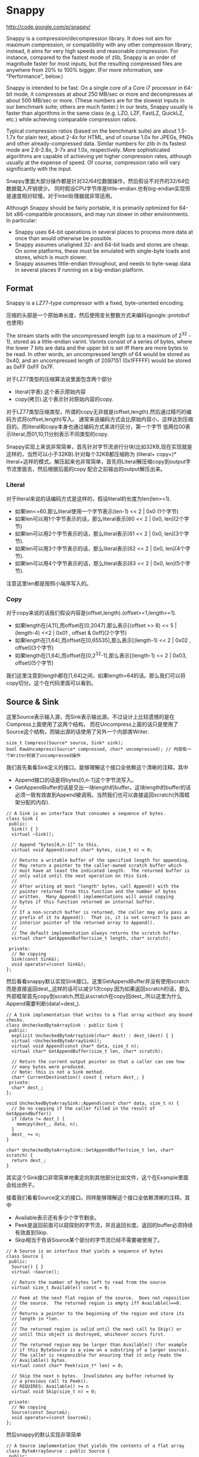 * Snappy
#+AUTHOR: dirtysalt1987@gmail.com
#+OPTIONS: H:5

http://code.google.com/p/snappy/

Snappy is a compression/decompression library. It does not aim for maximum
compression, or compatibility with any other compression library; instead,
it aims for very high speeds and reasonable compression. For instance,
compared to the fastest mode of zlib, Snappy is an order of magnitude faster
for most inputs, but the resulting compressed files are anywhere from 20% to
100% bigger. (For more information, see "Performance", below.)

Snappy is intended to be fast. On a single core of a Core i7 processor
in 64-bit mode, it compresses at about 250 MB/sec or more and decompresses at
about 500 MB/sec or more. (These numbers are for the slowest inputs in our
benchmark suite; others are much faster.) In our tests, Snappy usually
is faster than algorithms in the same class (e.g. LZO, LZF, FastLZ, QuickLZ,
etc.) while achieving comparable compression ratios.

Typical compression ratios (based on the benchmark suite) are about 1.5-1.7x
for plain text, about 2-4x for HTML, and of course 1.0x for JPEGs, PNGs and
other already-compressed data. Similar numbers for zlib in its fastest mode
are 2.6-2.8x, 3-7x and 1.0x, respectively. More sophisticated algorithms are
capable of achieving yet higher compression rates, although usually at the
expense of speed. Of course, compression ratio will vary significantly with
the input.

Snappy里面大部分操作都是针对32/64位数据操作，然后假设不对齐的32/64位数据载入开销很少。
同时假设CPU字节序是little-endian.也有big-endian实现但是速度相对较慢。对于Intel处理器就非常适用。

Although Snappy should be fairly portable, it is primarily optimized
for 64-bit x86-compatible processors, and may run slower in other environments.
In particular:
 - Snappy uses 64-bit operations in several places to process more data at
   once than would otherwise be possible.
 - Snappy assumes unaligned 32- and 64-bit loads and stores are cheap.
   On some platforms, these must be emulated with single-byte loads
   and stores, which is much slower.
 - Snappy assumes little-endian throughout, and needs to byte-swap data in
   several places if running on a big-endian platform.

** Format
Snappy is a LZ77-type compressor with a fixed, byte-oriented encoding.

压缩的头部是一个原始串长度，然后使用变长整数方式来编码(google::protobuf也使用)

The stream starts with the uncompressed length (up to a maximum of 2^32 - 1),
stored as a little-endian varint. Varints consist of a series of bytes,
where the lower 7 bits are data and the upper bit is set iff there are
more bytes to be read. In other words, an uncompressed length of 64 would
be stored as 0x40, and an uncompressed length of 2097151 (0x1FFFFF)
would be stored as 0xFF 0xFF 0x7F.

对于LZ77类型的压缩算法说里面包含两个部分
   - literal(字表).这个表示原始内容
   - copy(拷贝).这个表示针对原始内容的copy.
对于LZ77类型压缩类型，所谓的copy无非就是(offset,length).然后通过精巧的编码方式将(offset,length)写入。
通常来说编码方式会比原始内容小，这样达到压缩目的。而literal和copy本身也通过编码方式来进行区分，第一个字节
低两位00表示literal,而01,10,11分别表示不同类型的copy.

Snappy实现上来说非常简单，首先针对字节流进行分块(比如32KB,现在实现就是这样的，当然可以小于32KB).针对每个32KB都压缩称为
(literal+ copy+)* literal+这样的模式。解压起来也非常简单，首先将Literal解压缩copy到output字节流里面去，然后根据后面的copy
配合之前输出的output解压出来。

*** Literal
对于literal来说的话编码方式是这样的，假设literal的长度为len(len>=1).
   - 如果len<=60.那么literal使用一个字节表示(len-1) << 2 | 0x0 (1个字节)
   - 如果len可以用1个字节表示的话，那么literal表示[60 << 2 | 0x0, len](2个字节)
   - 如果len可以用2个字节表示的话，那么literal表示[61 << 2 | 0x0, len](3个字节).
   - 如果len可以用3个字节表示的话，那么literal表示[62 << 2 | 0x0, len](4个字节).
   - 如果len可以用4个字节表示的话，那么literal表示[63 << 2 | 0x0, len](5个字节).
注意这里len都是按照小端序写入的。

*** Copy
对于copy来说的话我们假设内容是(offset,length).(offset>=1,length>=1).
   - 如果length在[4,11],而offset在[0,2047].那么表示[(offset >> 8) << 5 | (length-4) <<2 | 0x01 , offset & 0xff](2个字节)
   - 如果length在[1,64],而offset在[0,65535],那么表示[(length-1) << 2 | 0x02 , offset](3个字节)
   - 如果length在[1,64],而offset在[0,2^32-1],那么表示[(length-1) << 2 | 0x03, offset](5个字节)
我们这里注意到length都在[1,64]之间，如果length>64的话。那么我们可以将copy切分。这个在代码里面可以看到。

** Source & Sink
这里Source表示输入源，而Sink表示输出源。不过设计上比较遗憾的是在Compress上面使用了这两个结构，
而在Uncompress上面的话只是使用了Source这个结构，而输出源的话使用了另外一个内部类Writer.
#+BEGIN_SRC C++
size_t Compress(Source* source, Sink* sink);
bool RawUncompress(Source* compressed, char* uncompressed); // 内部有一个Writer封装了uncompressed操作
#+END_SRC

我们首先看看Sink定义的接口。能够理解这个接口全依赖这个清晰的注释。其中
   - Append接口的话是将bytes[0,n-1]这个字节流写入。
   - GetAppendBuffer的话是交出一块length的buffer。这块length的buffer的话必须一致有效直到Append被调用。当然我们也可以直接返回scratch(外围框架分配的内存).
#+BEGIN_SRC C++
// A Sink is an interface that consumes a sequence of bytes.
class Sink {
 public:
  Sink() { }
  virtual ~Sink();

  // Append "bytes[0,n-1]" to this.
  virtual void Append(const char* bytes, size_t n) = 0;

  // Returns a writable buffer of the specified length for appending.
  // May return a pointer to the caller-owned scratch buffer which
  // must have at least the indicated length.  The returned buffer is
  // only valid until the next operation on this Sink.
  //
  // After writing at most "length" bytes, call Append() with the
  // pointer returned from this function and the number of bytes
  // written.  Many Append() implementations will avoid copying
  // bytes if this function returned an internal buffer.
  //
  // If a non-scratch buffer is returned, the caller may only pass a
  // prefix of it to Append().  That is, it is not correct to pass an
  // interior pointer of the returned array to Append().
  //
  // The default implementation always returns the scratch buffer.
  virtual char* GetAppendBuffer(size_t length, char* scratch);

 private:
  // No copying
  Sink(const Sink&);
  void operator=(const Sink&);
};
#+END_SRC

然后看看snappy默认实现Sink接口。这里GetAppendBuffer并没有使用scratch而是直接返回dest_,这样的话可以减少1次copy.因为如果返回scratch的话，那么外部框架首先copy到scratch,然后从scratch在copy回dest_.所以这里为什么Append需要判断(data!=dest_).
#+BEGIN_SRC C++
// A Sink implementation that writes to a flat array without any bound checks.
class UncheckedByteArraySink : public Sink {
 public:
  explicit UncheckedByteArraySink(char* dest) : dest_(dest) { }
  virtual ~UncheckedByteArraySink();
  virtual void Append(const char* data, size_t n);
  virtual char* GetAppendBuffer(size_t len, char* scratch);

  // Return the current output pointer so that a caller can see how
  // many bytes were produced.
  // Note: this is not a Sink method.
  char* CurrentDestination() const { return dest_; }
 private:
  char* dest_;
};

void UncheckedByteArraySink::Append(const char* data, size_t n) {
  // Do no copying if the caller filled in the result of GetAppendBuffer()
  if (data != dest_) {
    memcpy(dest_, data, n);
  }
  dest_ += n;
}

char* UncheckedByteArraySink::GetAppendBuffer(size_t len, char* scratch) {
  return dest_;
}
#+END_SRC
其实这个Sink接口非常简单地重定向到其他部分比如文件，这个在Example里面会给出例子。

接着我们看看Source定义的接口。同样能够理解这个接口全依赖清晰的注释。其中
   - Available表示还有多少个字节剩余。
   - Peek是返回前面可以窥探到的字节流，并且返回长度。返回的buffer必须持续有效直到Skip.
   - Skip相当于告诉Source某个部分的字节流已经不需要被使用了。
#+BEGIN_SRC C++
// A Source is an interface that yields a sequence of bytes
class Source {
 public:
  Source() { }
  virtual ~Source();

  // Return the number of bytes left to read from the source
  virtual size_t Available() const = 0;

  // Peek at the next flat region of the source.  Does not reposition
  // the source.  The returned region is empty iff Available()==0.
  //
  // Returns a pointer to the beginning of the region and store its
  // length in *len.
  //
  // The returned region is valid until the next call to Skip() or
  // until this object is destroyed, whichever occurs first.
  //
  // The returned region may be larger than Available() (for example
  // if this ByteSource is a view on a substring of a larger source).
  // The caller is responsible for ensuring that it only reads the
  // Available() bytes.
  virtual const char* Peek(size_t* len) = 0;

  // Skip the next n bytes.  Invalidates any buffer returned by
  // a previous call to Peek().
  // REQUIRES: Available() >= n
  virtual void Skip(size_t n) = 0;

 private:
  // No copying
  Source(const Source&);
  void operator=(const Source&);
};
#+END_SRC
然后snappy的默认实现非常简单
#+BEGIN_SRC C++
// A Source implementation that yields the contents of a flat array
class ByteArraySource : public Source {
 public:
  ByteArraySource(const char* p, size_t n) : ptr_(p), left_(n) { }
  virtual ~ByteArraySource();
  virtual size_t Available() const;
  virtual const char* Peek(size_t* len);
  virtual void Skip(size_t n);
 private:
  const char* ptr_;
  size_t left_;
};

size_t ByteArraySource::Available() const { return left_; }

const char* ByteArraySource::Peek(size_t* len) {
  *len = left_;
  return ptr_;
}

void ByteArraySource::Skip(size_t n) {
  left_ -= n;
  ptr_ += n;
}
#+END_SRC
从Source接口上来看到的话并不是非常好扩展。因为一开始必须知道串有多大并且从代码上看Snappy并不是一个可以增量压缩的东西。
所以个人感觉来说Source只能够做内存buffer的封装而不能够包装磁盘或者是网络流。

** Snippet
Snappy里面有相当多的代码片段非常精巧(一定程度上难懂)，所以有必要首先看看这些函数实现。

*** Bits
定义了一些位操作，都使用了gcc内置函数
#+BEGIN_SRC C++
// Some bit-manipulation functions.
class Bits {
 public:
  // Return floor(log2(n)) for positive integer n.  Returns -1 iff n == 0.
  static int Log2Floor(uint32 n);

  // Return the first set least / most significant bit, 0-indexed.  Returns an
  // undefined value if n == 0.  FindLSBSetNonZero() is similar to ffs() except
  // that it's 0-indexed.
  static int FindLSBSetNonZero(uint32 n);
  static int FindLSBSetNonZero64(uint64 n);

 private:
  DISALLOW_COPY_AND_ASSIGN(Bits);
};

inline int Bits::Log2Floor(uint32 n) {
  return n == 0 ? -1 : 31 ^ __builtin_clz(n); // 只是取低5位即可
}

inline int Bits::FindLSBSetNonZero(uint32 n) {
  return __builtin_ctz(n);
}

inline int Bits::FindLSBSetNonZero64(uint64 n) {
  return __builtin_ctzll(n);
}
#+END_SRC

为了方便这里给出三个内置函数解释
   - int __builtin_clz (unsigned int x) // Returns the number of leading 0-bits in x, starting at the most significant bit position. If x is 0, the result is undefined.
   - int __builtin_ctz (unsigned int x) // Returns the number of trailing 0-bits in x, starting at the least significant bit position. If x is 0, the result is undefined.
   - int __builtin_clzll (unsigned long long) // Similar to __builtin_clz, except the argument type is unsigned long long.

*** Varint
定义了如何将32位整数进行编码和解码。关于这种编码方式可以参考protobuf的链接
http://code.google.com/intl/zh-CN/apis/protocolbuffers/docs/encoding.html#varints
#+BEGIN_SRC C++
// Variable-length integer encoding.
class Varint {
 public:
  // Maximum lengths of varint encoding of uint32.
  static const int kMax32 = 5;

  // Attempts to parse a varint32 from a prefix of the bytes in [ptr,limit-1].
  // Never reads a character at or beyond limit.  If a valid/terminated varint32
  // was found in the range, stores it in *OUTPUT and returns a pointer just
  // past the last byte of the varint32. Else returns NULL.  On success,
  // "result <= limit".
  static const char* Parse32WithLimit(const char* ptr, const char* limit,
                                      uint32* OUTPUT);

  // REQUIRES   "ptr" points to a buffer of length sufficient to hold "v".
  // EFFECTS    Encodes "v" into "ptr" and returns a pointer to the
  //            byte just past the last encoded byte.
  static char* Encode32(char* ptr, uint32 v);

  // EFFECTS    Appends the varint representation of "value" to "*s".
  static void Append32(string* s, uint32 value);
};

inline const char* Varint::Parse32WithLimit(const char* p,
                                            const char* l,
                                            uint32* OUTPUT) {
  const unsigned char* ptr = reinterpret_cast<const unsigned char*>(p);
  const unsigned char* limit = reinterpret_cast<const unsigned char*>(l);
  uint32 b, result;
  if (ptr >= limit) return NULL;
  b = *(ptr++); result = b & 127;          if (b < 128) goto done;
  if (ptr >= limit) return NULL;
  b = *(ptr++); result |= (b & 127) <<  7; if (b < 128) goto done;
  if (ptr >= limit) return NULL;
  b = *(ptr++); result |= (b & 127) << 14; if (b < 128) goto done;
  if (ptr >= limit) return NULL;
  b = *(ptr++); result |= (b & 127) << 21; if (b < 128) goto done;
  if (ptr >= limit) return NULL;
  b = *(ptr++); result |= (b & 127) << 28; if (b < 16) goto done;
  return NULL;       // Value is too long to be a varint32
 done:
  *OUTPUT = result;
  return reinterpret_cast<const char*>(ptr);
}

inline char* Varint::Encode32(char* sptr, uint32 v) {
  // Operate on characters as unsigneds
  unsigned char* ptr = reinterpret_cast<unsigned char*>(sptr);
  static const int B = 128;
  if (v < (1<<7)) {
    *(ptr++) = v;
  } else if (v < (1<<14)) {
    *(ptr++) = v | B;
    *(ptr++) = v>>7;
  } else if (v < (1<<21)) {
    *(ptr++) = v | B;
    *(ptr++) = (v>>7) | B;
    *(ptr++) = v>>14;
  } else if (v < (1<<28)) {
    *(ptr++) = v | B;
    *(ptr++) = (v>>7) | B;
    *(ptr++) = (v>>14) | B;
    *(ptr++) = v>>21;
  } else {
    *(ptr++) = v | B;
    *(ptr++) = (v>>7) | B;
    *(ptr++) = (v>>14) | B;
    *(ptr++) = (v>>21) | B;
    *(ptr++) = v>>28;
  }
  return reinterpret_cast<char*>(ptr);
}

void Varint::Append32(string* s, uint32 value) {
  char buf[Varint::kMax32];
  const char* p = Varint::Encode32(buf, value);
  s->append(buf, p - buf);
}

#+END_SRC

*** GetUint32AtOffset
能够从一个uint64里面取出任意偏移的uint32。通常我们一次载入一个uint64的话那么知道可以得到5个uint32,效率会很高。
#+BEGIN_SRC C++
// For 0 <= offset <= 4, GetUint32AtOffset(UNALIGNED_LOAD64(p), offset) will
// equal UNALIGNED_LOAD32(p + offset).  Motivation: On x86-64 hardware we have
// empirically found that overlapping loads such as
//  UNALIGNED_LOAD32(p) ... UNALIGNED_LOAD32(p+1) ... UNALIGNED_LOAD32(p+2)
// are slower than UNALIGNED_LOAD64(p) followed by shifts and casts to uint32.
static inline uint32 GetUint32AtOffset(uint64 v, int offset) {
  DCHECK(0 <= offset && offset <= 4) << offset;
  return v >> (LittleEndian::IsLittleEndian() ? 8 * offset : 32 - 8 * offset);
}
#+END_SRC

*** GetHashTable
在Compress的时候需要得到HashTable来判断哪些地方可以得到copy.不过实话说GetHashTable其实没有太多可以值得学习的地方，但是我们还是看看吧。
至于hashtable每一个entry都是uint16表示什么东西，这个在Compress函数里面会讲到

#+BEGIN_SRC C++
// 因为Compress是按照1个个chunk来进行压缩的，input_size表示这个chunk大小多少
// 现在来看的话chunk最大32KB。然后table_size表示hashtable桶大小。

uint16* WorkingMemory::GetHashTable(size_t input_size, int* table_size) {
  // Use smaller hash table when input.size() is smaller, since we
  // fill the table, incurring O(hash table size) overhead for
  // compression, and if the input is short, we won't need that
  // many hash table entries anyway.
  assert(kMaxHashTableSize >= 256);
  int htsize = 256; // 首先从桶大小256开始进行调节,*2直到>=input_size或者是kMaxHashTableSize
  while (htsize < kMaxHashTableSize && htsize < input_size) {
    htsize <<= 1;
  }
  CHECK_EQ(0, htsize & (htsize - 1)) << ": must be power of two";
  CHECK_LE(htsize, kMaxHashTableSize) << ": hash table too large";

  uint16* table;
  if (htsize <= ARRAYSIZE(small_table_)) { // 对于WorkingMemory内部有一个small_table_[1<<10],这样可以减少分配代价
    table = small_table_;
  } else {
    if (large_table_ == NULL) {
      large_table_ = new uint16[kMaxHashTableSize]; // 对于大桶的话那么我们需要new出来
    }
    table = large_table_;
  }

  *table_size = htsize;
  memset(table, 0, htsize * sizeof(*table)); // memset(0)是需要的，在Compress部分可以看到为什么需要清0.
  return table;
}
#+END_SRC

*** FindMatchLength
为了快速找到两个串(s1,s2)最大匹配长度多少，其中s2_limit表示s2的结尾返回匹配长度。引用场景下面s1和s2是同一个串，不过(s1<s2)因为我们不需要判断s1溢出。
#+BEGIN_SRC C++
// Return the largest n such that
//
//   s1[0,n-1] == s2[0,n-1]
//   and n <= (s2_limit - s2).
//
// Does not read *s2_limit or beyond.
// Does not read *(s1 + (s2_limit - s2)) or beyond.
// Requires that s2_limit >= s2.

static inline int FindMatchLength(const char* s1,
                                  const char* s2,
                                  const char* s2_limit) {
  DCHECK_GE(s2_limit, s2);
  int matched = 0;

  // Find out how long the match is. We loop over the data 64 bits at a
  // time until we find a 64-bit block that doesn't match; then we find
  // the first non-matching bit and use that to calculate the total
  // length of the match.
  while (PREDICT_TRUE(s2 <= s2_limit - 8)) { // 如果s2还有8个以上字节的话
    if (PREDICT_FALSE(UNALIGNED_LOAD64(s2) == UNALIGNED_LOAD64(s1 + matched))) { // 那么我们首先8个字节进行比较，匹配上的话+8
      s2 += 8;
      matched += 8;
    } else { // 如果不匹配的话，那么我们可以通过xor来判断。如果相同的话为0,然后从LSB判断有多少个0，然后count >> 3就表示匹配字节。非常巧妙。
      // On current (mid-2008) Opteron models there is a 3% more
      // efficient code sequence to find the first non-matching byte.
      // However, what follows is ~10% better on Intel Core 2 and newer,
      // and we expect AMD's bsf instruction to improve.
      uint64 x = UNALIGNED_LOAD64(s2) ^ UNALIGNED_LOAD64(s1 + matched);
      int matching_bits = Bits::FindLSBSetNonZero64(x);
      matched += matching_bits >> 3;
      return matched;
    }
  }
  while (PREDICT_TRUE(s2 < s2_limit)) { // 如果没有8个字节的话那么之后能够1个字节逐个匹配。
    if (PREDICT_TRUE(s1[matched] == *s2)) {
      ++s2;
      ++matched;
    } else {
      return matched;
    }
  }
  return matched;
}
#+END_SRC

*** MaxCompressedLength
snappy接口简单很大长度上是因为对于一个input串的话，可以根据input串估计出compress之后的串长度上限。
然后进行压缩之前可以进行预分配，然后snappy内部的话在进行压缩时候就不进行字符越界检查了。
通常牺牲部分内存来达到接口简单易用非常好。对于具体分析的话注释里面都写出来了，我们可以仔细分析copy以及literal带来的膨胀代价，
但是这里并不打算仔细分析。TODO(zhangyan04):还不知道32是什么意思？但是为了放置长度在头部也确实需要几个额外字节。

#+BEGIN_SRC C++
size_t MaxCompressedLength(size_t source_len) {
  // Compressed data can be defined as:
  //    compressed := item* literal*
  //    item       := literal* copy
  //
  // The trailing literal sequence has a space blowup of at most 62/60
  // since a literal of length 60 needs one tag byte + one extra byte
  // for length information.
  //
  // Item blowup is trickier to measure.  Suppose the "copy" op copies
  // 4 bytes of data.  Because of a special check in the encoding code,
  // we produce a 4-byte copy only if the offset is < 65536.  Therefore
  // the copy op takes 3 bytes to encode, and this type of item leads
  // to at most the 62/60 blowup for representing literals.
  //
  // Suppose the "copy" op copies 5 bytes of data.  If the offset is big
  // enough, it will take 5 bytes to encode the copy op.  Therefore the
  // worst case here is a one-byte literal followed by a five-byte copy.
  // I.e., 6 bytes of input turn into 7 bytes of "compressed" data.
  //
  // This last factor dominates the blowup, so the final estimate is:
  return 32 + source_len + source_len/6;
}
#+END_SRC

*** IncrementalCopy
首先看看IncrementalCopy的原型和语义是什么
#+BEGIN_SRC C++
// Copy "len" bytes from "src" to "op", one byte at a time.  Used for
// handling COPY operations where the input and output regions may
// overlap.  For example, suppose:
//    src    == "ab"
//    op     == src + 2
//    len    == 20
// After IncrementalCopy(src, op, len), the result will have
// eleven copies of "ab"
//    ababababababababababab
// Note that this does not match the semantics of either memcpy()
// or memmove();
static inline void IncrementalCopy(const char* src, char* op, int len) {
  DCHECK_GT(len, 0);
  do {
    *op++ = *src++;
  } while (--len > 0);
}
#+END_SRC
将src内容逐个copy到op上面去。但是注意这里必须是逐个copy到op上面去。因为src和op非常有可能重叠。
可能op后面的部分字节依赖于op前面部分的字节。这个语义必须清晰，和memcpy和memmove都是不同的。
简单的实现和上面一样逐个字节进行copy.这个在解压缩的时候非常有用，因为我们的literal已经解出来放在outputle，
而copy很可能和literal重叠，需要这种IncrementalCopy的实现。

但是是否有办法更快呢？下面就是一个更快的实现。首先我们是的op和src的差距拉到>=8,一旦这样之后的话
就可以开始使用8个字节进行copy了。为了将差距拉到8，不断地做8个字节copy并且调整dest.
#+BEGIN_SRC C++
const int kMaxIncrementCopyOverflow = 10;

static inline void IncrementalCopyFastPath(const char* src, char* op, int len) {
  while (op - src < 8) {
    UNALIGNED_STORE64(op, UNALIGNED_LOAD64(src));
    len -= op - src;
    op += op - src;
  }
  while (len > 0) {
    UNALIGNED_STORE64(op, UNALIGNED_LOAD64(src));
    src += 8;
    op += 8;
    len -= 8;
  }
}
#+END_SRC
可能阅读这个代码比较难理解，作者良好的注释又有帮助了。
#+BEGIN_SRC C++
// Equivalent to IncrementalCopy except that it can write up to ten extra
// bytes after the end of the copy, and that it is faster.
//
// The main part of this loop is a simple copy of eight bytes at a time until
// we've copied (at least) the requested amount of bytes.  However, if op and
// src are less than eight bytes apart (indicating a repeating pattern of
// length < 8), we first need to expand the pattern in order to get the correct
// results. For instance, if the buffer looks like this, with the eight-byte
// <src> and <op> patterns marked as intervals:
//
//    abxxxxxxxxxxxx
//    [------]           src
//      [------]         op
//
// a single eight-byte copy from <src> to <op> will repeat the pattern once,
// after which we can move <op> two bytes without moving <src>:
//
//    ababxxxxxxxxxx
//    [------]           src
//        [------]       op
//
// and repeat the exercise until the two no longer overlap.
//
// This allows us to do very well in the special case of one single byte
// repeated many times, without taking a big hit for more general cases.
//
// The worst case of extra writing past the end of the match occurs when
// op - src == 1 and len == 1; the last copy will read from byte positions
// [0..7] and write to [4..11], whereas it was only supposed to write to
// position 1. Thus, ten excess bytes.
#+END_SRC
不看上面注释我们也可以知道，使用这种方式是可能存在内存重叠copy的，并且很可能会多访问最后那么几个字节。
上面注释的分析就是，如果op+length之后后面还有10个空余字节的话那么就是安全的，所以kMaxIncrementCopyOverflow==10.
在使用上的话只有发现后面空余字节超过10字节之后的话，上面的算法才是安全的。

*** EmitLiteral
EmitLiteral就是输出literal.虽然从Format很直观地看出literal应该怎么输出，但是还是有技巧的。最技巧的方便就是allow_fast_path.
allow_fast_path场景是如果op后面有15个空余字节的话，那么就可以使用2个8字节copy完成。这个在CompressFragment代码里面可以看到，
应用层面上只有在确保了op后面15个空余字节才会让allow_fast_path==true.而其他逻辑的话因为就是正常的copy都走了memcpy这个分支。

#+BEGIN_SRC C++
static inline char* EmitLiteral(char* op,
                                const char* literal,
                                int len,
                                bool allow_fast_path) {
  int n = len - 1;      // Zero-length literals are disallowed
  if (n < 60) {
    // Fits in tag byte
    *op++ = LITERAL | (n << 2);

    // The vast majority of copies are below 16 bytes, for which a
    // call to memcpy is overkill. This fast path can sometimes
    // copy up to 15 bytes too much, but that is okay in the
    // main loop, since we have a bit to go on for both sides:
    //
    //   - The input will always have kInputMarginBytes = 15 extra
    //     available bytes, as long as we're in the main loop, and
    //     if not, allow_fast_path = false.
    //   - The output will always have 32 spare bytes (see
    //     MaxCompressedLength).
    if (allow_fast_path && len <= 16) {
      UNALIGNED_STORE64(op, UNALIGNED_LOAD64(literal));
      UNALIGNED_STORE64(op + 8, UNALIGNED_LOAD64(literal + 8));
      return op + len;
    }
  } else {
    // Encode in upcoming bytes
    char* base = op;
    int count = 0;
    op++;
    while (n > 0) {
      *op++ = n & 0xff;
      n >>= 8;
      count++;
    }
    assert(count >= 1);
    assert(count <= 4);
    *base = LITERAL | ((59+count) << 2);
  }
  memcpy(op, literal, len);
  return op + len;
}
#+END_SRC

*** EmitCopy
EmitCopy非常简单也不牵扯到数据的memcpy,只是写入(offset,length)这两个分量。但是之前说了如果length>=64的话，那么是需要进行copy的切分的。
#+BEGIN_SRC C++
static inline char* EmitCopyLessThan64(char* op, int offset, int len) {
  DCHECK_LE(len, 64);
  DCHECK_GE(len, 4);
  DCHECK_LT(offset, 65536);

  if ((len < 12) && (offset < 2048)) {
    int len_minus_4 = len - 4;
    assert(len_minus_4 < 8);            // Must fit in 3 bits
    *op++ = COPY_1_BYTE_OFFSET | ((len_minus_4) << 2) | ((offset >> 8) << 5);
    *op++ = offset & 0xff;
  } else {
    *op++ = COPY_2_BYTE_OFFSET | ((len-1) << 2);
    LittleEndian::Store16(op, offset);
    op += 2;
  }
  // 这里没有处理offset>=65536的格式，因为就现在实现来说chunk的大小是32K不会造成offset>=64K的情况。
  return op;
}

static inline char* EmitCopy(char* op, int offset, int len) {
  // Emit 64 byte copies but make sure to keep at least four bytes reserved
  while (len >= 68) { // 这里必须判断68，不然如果len<4而offset<208的话那么没有对应的copy编码形式
    op = EmitCopyLessThan64(op, offset, 64);
    len -= 64;
  }

  // Emit an extra 60 byte copy if have too much data to fit in one copy
  if (len > 64) {
    op = EmitCopyLessThan64(op, offset, 60);
    len -= 60;
  }

  // Emit remainder
  op = EmitCopyLessThan64(op, offset, len);
  return op;
}
#+END_SRC

** Compress
终于进行Compress正题了，看看大体框架吧。
#+BEGIN_SRC C++
size_t Compress(Source* reader, Sink* writer) {

    // 首先取得reader的长度进行编码放在最开头

    size_t written = 0;
    int N = reader->Available();
    char ulength[Varint::kMax32];
    char* dest= writer->GetAppendBuffer(Varint::kMax32,ulength);
    char* p = Varint::Encode32(dest,N);
    writer->Append(dest,p-dest);
    written += (p - dest);

    //
    //   size_t written = 0;
    //   int N = reader->Available();
    //   char ulength[Varint::kMax32];
    //   char* p = Varint::Encode32(ulength, N);
    //   writer->Append(ulength, p-ulength);
    //   written += (p - ulength);

  internal::WorkingMemory wmem;
  char* scratch = NULL;
  char* scratch_output = NULL;

  while (N > 0) {
    // 然后num_to_read表示本次压缩chunk的大小

    // Get next block to compress (without copying if possible)
    size_t fragment_size;
    const char* fragment = reader->Peek(&fragment_size);
    DCHECK_NE(fragment_size, 0) << ": premature end of input";
    const int num_to_read = min(N, kBlockSize);
    size_t bytes_read = fragment_size;

    // 这个地方会尝试发起多次读，但是就现在Snappy默认实现来说，其实就是一步到位，不会进入else逻辑
    // 但是即使进入下面逻辑也非常简单，无非就是多次发起读然后放在scratch内存里面
    // 出这个判断之后，地址和大小放在了fragment,fragment_size里面。

    int pending_advance = 0;
    if (bytes_read >= num_to_read) {
      // Buffer returned by reader is large enough
      pending_advance = num_to_read;
      fragment_size = num_to_read;
    } else {
      // Read into scratch buffer
      if (scratch == NULL) {
        // If this is the last iteration, we want to allocate N bytes
        // of space, otherwise the max possible kBlockSize space.
        // num_to_read contains exactly the correct value
        scratch = new char[num_to_read];
      }
      memcpy(scratch, fragment, bytes_read);
      reader->Skip(bytes_read);

      while (bytes_read < num_to_read) {
        fragment = reader->Peek(&fragment_size);
        size_t n = min<size_t>(fragment_size, num_to_read - bytes_read);
        memcpy(scratch + bytes_read, fragment, n);
        bytes_read += n;
        reader->Skip(n);
      }
      DCHECK_EQ(bytes_read, num_to_read);
      fragment = scratch;
      fragment_size = num_to_read;
    }
    DCHECK_EQ(fragment_size, num_to_read);

    // 准备针对fragment来进行压缩，首先我们创建一个hashtable
    // Get encoding table for compression
    int table_size;
    uint16* table = wmem.GetHashTable(num_to_read, &table_size);

    // 针对这次压缩的话，临时空间到底应该开辟多大。
    // Compress input_fragment and append to dest
    const int max_output = MaxCompressedLength(num_to_read);

    // Need a scratch buffer for the output, in case the byte sink doesn't
    // have room for us directly.
    if (scratch_output == NULL) {
      scratch_output = new char[max_output];
    } else {
      // Since we encode kBlockSize regions followed by a region
      // which is <= kBlockSize in length, a previously allocated
      // scratch_output[] region is big enough for this iteration.
    }
    // 调用CompressFragment来压缩这个fragment
    char* dest = writer->GetAppendBuffer(max_output, scratch_output);
    char* end = internal::CompressFragment(fragment, fragment_size,
                                           dest, table, table_size);
    writer->Append(dest, end - dest);
    written += (end - dest);

    N -= num_to_read;
    reader->Skip(pending_advance);
  }

  delete[] scratch;
  delete[] scratch_output;

  return written;
}
#+END_SRC

整个过程并不是很麻烦，无非就是切出chunk出来并且初始化hashtable然后交给CompressFragment来处理。
#+BEGIN_SRC C++
char* CompressFragment(const char* const input,
                       const size_t input_size,
                       char* op,
                       uint16* table,
                       const int table_size) {
  // "ip" is the input pointer, and "op" is the output pointer.
  const char* ip = input;
  CHECK_LE(input_size, kBlockSize);
  CHECK_EQ(table_size & (table_size - 1), 0) << ": table must be power of two";
  const int shift = 32 - Bits::Log2Floor(table_size);
  DCHECK_EQ(kuint32max >> shift, table_size - 1);
  const char* ip_end = input + input_size;
  const char* base_ip = ip;
  // Bytes in [next_emit, ip) will be emitted as literal bytes.  Or
  // [next_emit, ip_end) after the main loop.
  const char* next_emit = ip;

  // 回想一下我们之前EmitLiteral必须确保15个字节才有allow_fast_path
  // 如果我们确保最后15个字节进行literal的话，那么op后面必须存在>=15字节
  // 这样前面进行EmitLiteral都可以进行allow_fast_path了。

  const int kInputMarginBytes = 15;
  if (PREDICT_TRUE(input_size >= kInputMarginBytes)) {
    const char* ip_limit = input + input_size - kInputMarginBytes;

    for (uint32 next_hash = Hash(++ip, shift); ; ) {
      DCHECK_LT(next_emit, ip);
      // The body of this loop calls EmitLiteral once and then EmitCopy one or
      // more times.  (The exception is that when we're close to exhausting
      // the input we goto emit_remainder.)
      //
      // In the first iteration of this loop we're just starting, so
      // there's nothing to copy, so calling EmitLiteral once is
      // necessary.  And we only start a new iteration when the
      // current iteration has determined that a call to EmitLiteral will
      // precede the next call to EmitCopy (if any).
      //
      // Step 1: Scan forward in the input looking for a 4-byte-long match.
      // If we get close to exhausting the input then goto emit_remainder.
      //
      // Heuristic match skipping: If 32 bytes are scanned with no matches
      // found, start looking only at every other byte. If 32 more bytes are
      // scanned, look at every third byte, etc.. When a match is found,
      // immediately go back to looking at every byte. This is a small loss
      // (~5% performance, ~0.1% density) for compressible data due to more
      // bookkeeping, but for non-compressible data (such as JPEG) it's a huge
      // win since the compressor quickly "realizes" the data is incompressible
      // and doesn't bother looking for matches everywhere.
      //
      // The "skip" variable keeps track of how many bytes there are since the
      // last match; dividing it by 32 (ie. right-shifting by five) gives the
      // number of bytes to move ahead for each iteration.
      uint32 skip = 32;

      // 我们首先查找4bytes的match
      // 这里hash==Hash(Load32(ip)),然后table[hash]=ip-base_ip.
      // 所以桶里面的内容就是相对于base_ip也就是起始输入的偏移

      // 如果需要用表达是表明的话
      // table[Hash(Load32(ip))]=ip-base_ip
      // 这样我们可以通过首先匹配hash，一旦hash匹配上然后检查内容是否相同来发现match
      // 注意这里如果出现hash冲突的话那么table是不断update的

      // 另外一个有趣的事情就是这个skip
      // 可以看到前面32次都是按照1个字节跳跃，直到skip==64
      // 然后按照2个字节跳跃，直到skip==128
      // 这是一种启发是的匹配算法
      const char* next_ip = ip;
      const char* candidate;
      do {
        ip = next_ip;
        uint32 hash = next_hash;
        DCHECK_EQ(hash, Hash(ip, shift));
        uint32 bytes_between_hash_lookups = skip++ >> 5;
        next_ip = ip + bytes_between_hash_lookups;
        if (PREDICT_FALSE(next_ip > ip_limit)) {
          goto emit_remainder;
        }
        next_hash = Hash(next_ip, shift);

        candidate = base_ip + table[hash];
        DCHECK_GE(candidate, base_ip);
        DCHECK_LT(candidate, ip);

        table[hash] = ip - base_ip;
      } while (PREDICT_TRUE(UNALIGNED_LOAD32(ip) !=
                            UNALIGNED_LOAD32(candidate)));


      // 到这个步骤之后的话，那么ip和candidate就完全匹配上了
      // 我们可以将[next_emit,ip-1]作为literal输出

      // Step 2: A 4-byte match has been found.  We'll later see if more
      // than 4 bytes match.  But, prior to the match, input
      // bytes [next_emit, ip) are unmatched.  Emit them as "literal bytes."
      DCHECK_LE(next_emit + 16, ip_end); // including margin bytes.
      op = EmitLiteral(op, next_emit, ip - next_emit, true);

      // 然后我们进行copy输出

      // Step 3: Call EmitCopy, and then see if another EmitCopy could
      // be our next move.  Repeat until we find no match for the
      // input immediately after what was consumed by the last EmitCopy call.
      //
      // If we exit this loop normally then we need to call EmitLiteral next,
      // though we don't yet know how big the literal will be.  We handle that
      // by proceeding to the next iteration of the main loop.  We also can exit
      // this loop via goto if we get close to exhausting the input.
      uint64 input_bytes = 0;
      uint32 candidate_bytes = 0;

      do {
        // We have a 4-byte match at ip, and no need to emit any
        // "literal bytes" prior to ip.
        const char* base = ip;

        // 如果ip和candidate匹配的话，那么尝试取发现更长的copy

        int matched = 4 + FindMatchLength(candidate + 4, ip + 4, ip_end);
        ip += matched;
        int offset = base - candidate;
        DCHECK_EQ(0, memcmp(base, candidate, matched));
        op = EmitCopy(op, offset, matched);

        // 后面是算法的优化，更新一下Hash(ip-1),然后看看后面ip是否立刻有candidate匹配
        // We could immediately start working at ip now, but to improve
        // compression we first update table[Hash(ip - 1, ...)].
        const char* insert_tail = ip - 1;
        next_emit = ip;
        if (PREDICT_FALSE(ip >= ip_limit)) {
          goto emit_remainder;
        }
        input_bytes = UNALIGNED_LOAD64(insert_tail);
        uint32 prev_hash = HashBytes(GetUint32AtOffset(input_bytes, 0), shift);
        table[prev_hash] = ip - base_ip - 1;
        uint32 cur_hash = HashBytes(GetUint32AtOffset(input_bytes, 1), shift);
        candidate = base_ip + table[cur_hash];
        candidate_bytes = UNALIGNED_LOAD32(candidate);
        table[cur_hash] = ip - base_ip;
      } while (GetUint32AtOffset(input_bytes, 1) == candidate_bytes);

      next_hash = HashBytes(GetUint32AtOffset(input_bytes, 2), shift);
      ++ip;
    }
  }

  // 如果最后部分没有>=15个字节的话，那么就直接作为literal输出，但是肯定不能够allow_fast_path
 emit_remainder:
  // Emit the remaining bytes as a literal
  if (next_emit < ip_end) {
    op = EmitLiteral(op, next_emit, ip_end - next_emit, false);
  }

  return op;
}

#+END_SRC

** Uncompress
Uncompress最终走到的逻辑是下面这个代码。比较重要的就是SnappyDecompressor以及Write这个接口。不过从代码逻辑上看非常简单，
首先ReadUncompressedLength，然后writer设置最终解码之后应该多大。然后decompressor开始分析各个tag了。最后decompressor判断是否读完以及
writer判断自己解码之后长度和uncompressed_len是否相同。
#+BEGIN_SRC C++
template <typename Writer>
static bool InternalUncompress(Source* r,
                               Writer* writer,
                               uint32 max_len) {
  // Read the uncompressed length from the front of the compressed input
  SnappyDecompressor decompressor(r);
  uint32 uncompressed_len = 0;
  if (!decompressor.ReadUncompressedLength(&uncompressed_len)) return false;
  // Protect against possible DoS attack
  if (static_cast<uint64>(uncompressed_len) > max_len) {
    return false;
  }

  writer->SetExpectedLength(uncompressed_len);

  // Process the entire input
  decompressor.DecompressAllTags(writer);
  return (decompressor.eof() && writer->CheckLength());
}
#+END_SRC

*** Writer
我们首先看看一个实现SnappyArrayWriter.最关键的两个函数就是Append(copy literal)以及AppendFromSelf(copy copy).
然后对于SnappyDecompressor分析出literal以及copy之后就可以调用这两个函数来进行解压缩了。
#+BEGIN_SRC C++
class SnappyArrayWriter {
 private:
  char* base_; // 起始地址
  char* op_;  // 当前操作地址
  char* op_limit_; // 当前操作阈值

 public:
  inline explicit SnappyArrayWriter(char* dst)
      : base_(dst),
        op_(dst) {
  }

  inline void SetExpectedLength(size_t len) {
    op_limit_ = op_ + len; // 设置阈值
  }

  inline bool CheckLength() const {
    return op_ == op_limit_; // 判断长度是否匹配
  }

  inline bool Append(const char* ip, uint32 len, bool allow_fast_path) {
    char* op = op_;
    const int space_left = op_limit_ - op;
    if (allow_fast_path && len <= 16 && space_left >= 16) {
      // Fast path, used for the majority (about 90%) of dynamic invocations.
      UNALIGNED_STORE64(op, UNALIGNED_LOAD64(ip));
      UNALIGNED_STORE64(op + 8, UNALIGNED_LOAD64(ip + 8));
    } else {
      if (space_left < len) {
        return false;
      }
      memcpy(op, ip, len);
    }
    op_ = op + len;
    return true;
  }

  inline bool AppendFromSelf(uint32 offset, uint32 len) { // 从自身复制，向前走offset然后copy len个字节数据
    char* op = op_;
    const int space_left = op_limit_ - op;

    if (op - base_ <= offset - 1u) {  // -1u catches offset==0
      return false;
    }
    if (len <= 16 && offset >= 8 && space_left >= 16) { // 只有offset>=8才可以直接操作
      // Fast path, used for the majority (70-80%) of dynamic invocations.
      UNALIGNED_STORE64(op, UNALIGNED_LOAD64(op - offset));
      UNALIGNED_STORE64(op + 8, UNALIGNED_LOAD64(op - offset + 8));
    } else {
      if (space_left >= len + kMaxIncrementCopyOverflow) { // 如果允许FastPath的话
        IncrementalCopyFastPath(op - offset, op, len);
      } else {
        if (space_left < len) {
          return false;
        }
        IncrementalCopy(op - offset, op, len);
      }
    }

    op_ = op + len;
    return true;
  }
};
#+END_SRC

不难想到如果修改一下这个实现的话那么可以做检查器，我们只是验证压缩包是否正确。
#+BEGIN_SRC C++
// A Writer that drops everything on the floor and just does validation
class SnappyDecompressionValidator {
 private:
  size_t expected_;
  size_t produced_;

 public:
  inline SnappyDecompressionValidator() : produced_(0) { }
  inline void SetExpectedLength(size_t len) {
    expected_ = len;
  }
  inline bool CheckLength() const {
    return expected_ == produced_;
  }
  inline bool Append(const char* ip, uint32 len, bool allow_fast_path) {
    produced_ += len;
    return produced_ <= expected_;
  }
  inline bool AppendFromSelf(uint32 offset, uint32 len) {
    if (produced_ <= offset - 1u) return false;  // -1u catches offset==0
    produced_ += len;
    return produced_ <= expected_;
  }
};
#+END_SRC

*** SnappyDecompressor
SnappyDecompressor有几个比较重要的方法：
   - ReadUncompressedLength.这个就是解压缩开头的Varint.这个没有太大的问题。
   - DecompressAllTags.这个是解压缩所有的tag，源是RefillTag填充的scratch[].
   - RefillTag.填充tag所需要的字节到scratch[]内部。这个也没有太大问题。
在看这个代码之前，我们想想如果我们得到scratch之后应该如何从中提取tag信息呢？最好的方式就是打表。
因为tag的头一个字节反应了这个tag所有信息，所以在snappy里面有char_table这个表以头一个字节内容作为索引
#+BEGIN_SRC C++
// Data stored per entry in lookup table:
//      Range   Bits-used       Description
//      ------------------------------------
//      1..64   0..7            Literal/copy length encoded in opcode byte
//      0..7    8..10           Copy offset encoded in opcode byte / 256
//      0..4    11..13          Extra bytes after opcode
//
// We use eight bits for the length even though 7 would have sufficed
// because of efficiency reasons:
//      (1) Extracting a byte is faster than a bit-field
//      (2) It properly aligns copy offset so we do not need a <<8
static const uint16 char_table[256] = {
  0x0001, 0x0804, 0x1001, 0x2001, 0x0002, 0x0805, 0x1002, 0x2002,
  0x0003, 0x0806, 0x1003, 0x2003, 0x0004, 0x0807, 0x1004, 0x2004,
  // ...
};
#+END_SRC
这个表是可以计算出来的
   - [0..7]表示literal/copy长度,因为不管是literal/copy长度。对于copy是足够的，但是对于literal来说的话能够根据高extra byte判断后面剩余长度字节。
   - [8..10]表示copy的offset / 256,对于offset剩余内容通过extra表示
   - [11..13]表示后面剩余多少个字节。通过wordmask来提取。
这里workmask
#+BEGIN_SRC C++
static const uint32 wordmask[] = {
  0u, 0xffu, 0xffffu, 0xffffffu, 0xffffffffu
};
#+END_SRC
这样如果extra bytes==1的话，通过& 0xffu可以取到1个字节。这个在代码里面就会有体现。非常精巧。

我们看看DecompressAllTags这个函数实现
#+BEGIN_SRC C++
  // Process the next item found in the input.
  // Returns true if successful, false on error or end of input.
  template <class Writer>
  void DecompressAllTags(Writer* writer) {
    const char* ip = ip_;
    for ( ;; ) {
      if (ip_limit_ - ip < 5) { // 如果不够5个字节的话那么就填充，但是填充结果不一定达到5个字节。
        ip_ = ip;
        if (!RefillTag()) return;
        ip = ip_;
      }

      // 读取tag第一个字节到c,得到entry
      const unsigned char c = *(reinterpret_cast<const unsigned char*>(ip++));
      const uint32 entry = char_table[c];
      // 我们将extra bytes按照uint32载入，然后根据wordmask知道，除了留在c里面的长度信息之外，存放在extra bytes里面的长度信息，叫做trailer.
      const uint32 trailer = LittleEndian::Load32(ip) & wordmask[entry >> 11];
      // ip后面extra bytes跳过
      ip += entry >> 11;
      // 得到放在c里面的长度信息
      const uint32 length = entry & 0xff;

      // 如果这个tag是LITERAL的话
      if ((c & 0x3) == LITERAL) {
        uint32 literal_length = length + trailer; // 那么trailer表示literal_length部分
        // 后面操作就是写入LITERAL
        uint32 avail = ip_limit_ - ip;
        while (avail < literal_length) {
          bool allow_fast_path = (avail >= 16);
          if (!writer->Append(ip, avail, allow_fast_path)) return;
          literal_length -= avail;
          reader_->Skip(peeked_);
          size_t n;
          ip = reader_->Peek(&n);
          avail = n;
          peeked_ = avail;
          if (avail == 0) return;  // Premature end of input
          ip_limit_ = ip + avail;
        }
        bool allow_fast_path = (avail >= 16);
        if (!writer->Append(ip, literal_length, allow_fast_path)) {
          return;
        }
        ip += literal_length;
      } else {
        // 如果是COPY的话
        // copy_offset/256 is encoded in bits 8..10.  By just fetching
        // those bits, we get copy_offset (since the bit-field starts at
        // bit 8).
          const uint32 copy_offset = (entry & 0x700) ; // 注意这个地方已经 * 256了，我们不需要进行任何操作
         // 回忆COPY(01)的(offset >> 8) << 5.所以这个地方直接就是这个结果
         // 如果是copy的话，那么trailer信息是offset而不是length
         // 然后将COPY写入.
        if (!writer->AppendFromSelf(copy_offset + trailer, length)) {
          return;
        }
      }
    }
  }
#+END_SRC

** Example
工作很简单，首先从main.cc里面读取内容然后压缩到main.cc.compress文件里面，然后读取出来解压缩对比是否正确。这里我们演示了Sink如何封装。
#+BEGIN_SRC C++
#include <sys/stat.h>
#include <unistd.h>
#include <fcntl.h>

#include <snappy.h>
#include <snappy-sinksource.h>

static const char* IN_NAME="./main.cc";
static const char* OUT_NAME="./main.cc.compress";

class FileSink:public snappy::Sink{
  public:
    FileSink(int fd):fd_(fd){
    }
    virtual ~FileSink(){}
    virtual char* GetAppendBuffer(size_t length,char* scratch){
        return scratch;
    }
    virtual void Append(const char* bytes,size_t n){
        write(fd_,bytes,n);
    }
  private:
    int fd_;
};

int main(){
    struct stat stbuf;
    stat(IN_NAME,&stbuf);
    size_t in_fsize=stbuf.st_size;
    size_t compress_fsize=0;

    // do comress
    char* in_buf=new char[in_fsize];
    {
        FILE* fin=fopen(IN_NAME,"rb");
        fread(in_buf,1,in_fsize,fin);
        fclose(fin);
        snappy::ByteArraySource source(in_buf,in_fsize);

        int fd=open(OUT_NAME,O_CREAT | O_WRONLY,0666);
        FileSink sink(fd);
        compress_fsize=snappy::Compress(&source,&sink);
        close(fd);
    }

    // do decompress
    stat(OUT_NAME,&stbuf);
    size_t out_fsize=stbuf.st_size;
    assert(out_fsize==compress_fsize);
    char* out_buf=new char[out_fsize];
    std::string out;
    {
        FILE* fin=fopen(OUT_NAME,"rb");
        fread(out_buf,1,out_fsize,fin);
        fclose(fin);
        assert(snappy::Uncompress(out_buf,out_fsize,&out)==true);
    }

    // do validate
    assert(out.size()==in_fsize);
    assert(memcmp(out.data(),in_buf,in_fsize)==0);
    delete [] in_buf;
    delete [] out_buf;
    return 0;
}
#+END_SRC
